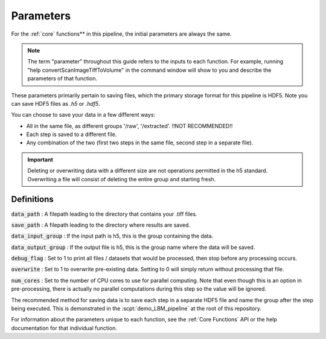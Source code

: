 Parameters
##########

For the :ref:`core` functions** in this pipeline, the initial parameters are always the same.

.. note::

    The term "parameter" throughout this guide refers to the inputs to each function.
    For example, running "help convertScanImageTiffToVolume" in the command window will
    show to you and describe the parameters of that function.

These parameters primarily pertain to saving files, which the primary storage format for this
pipeline is HDF5. Note you can save HDF5 files as `.h5` or `.hdf5`.

You can choose to save your data in a few different ways:

- All in the same file, as different groups '/raw', '/extracted'. !!NOT RECOMMENDED!!
- Each step is saved to a different file.
- Any combination of the two (first two steps in the same file, second step in a separate file).

.. important::

   Deleting or overwriting data with a different size are not operations permitted in the h5 standard. Overwriting a file
   will consist of deleting the entire group and starting fresh.

Definitions
================

:code:`data_path` : A filepath leading to the directory that contains your .tiff files.

:code:`save_path` : A filepath leading to the directory where results are saved.

:code:`data_input_group` : If the input path is h5, this is the group containing the data.

:code:`data_output_group` : If the output file is h5, this is the group name where the data will be saved.

:code:`debug_flag` : Set to 1 to print all files / datasets that would be processed, then stop before any processing occurs.

:code:`overwrite` : Set to 1 to overwrite pre-existing data. Setting to 0 will simply return without processing that file.

:code:`num_cores` : Set to the number of CPU cores to use for parallel computing. Note that even though this is an option in pre-processing, there is actually no parallel computations during this step so the value will be ignored.


The recommended method for saving data is to save each step in a separate HDF5 file and name the group after the step being executed.
This is demonstrated in the :scpt:`demo_LBM_pipeline` at the root of this repository.

For information about the parameters unique to each function, see the :ref:`Core Functions` API or the help documentation for that individual function.


